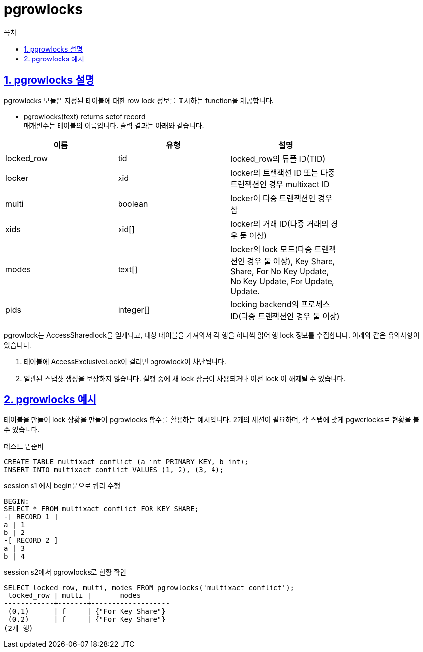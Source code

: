 = pgrowlocks
:toc: 
:toc-title: 목차
:sectlinks:
:sectnums:

== pgrowlocks 설명
pgrowlocks 모듈은 지정된 테이블에 대한 row lock 정보를 표시하는 function을 제공합니다.

* pgrowlocks(text) returns setof record +
매개변수는 테이블의 이름입니다. 출력 결과는 아래와 같습니다.

[width="80%",cols="3*",options="header"]
|===
|이름 | 유형 | 설명
|locked_row | tid | locked_row의 튜플 ID(TID)
|locker| xid | locker의 트랜잭션 ID 또는 다중 트랜잭션인 경우 multixact ID
|multi | boolean | locker이 다중 트랜잭션인 경우 참
|xids | xid[] | locker의 거래 ID(다중 거래의 경우 둘 이상)
|modes | text[] | locker의 lock 모드(다중 트랜잭션인 경우 둘 이상), Key Share, Share, For No Key Update, No Key Update, For Update, Update.
|pids | integer[] | locking backend의 프로세스 ID(다중 트랜잭션인 경우 둘 이상)

|===

pgrowlock는 AccessSharedlock을 얻게되고, 대상 테이블을 가져와서 각 행을 하나씩 읽어 행 lock 정보를 수집합니다. 아래와 같은 유의사항이 있습니다.

1. 테이블에 AccessExclusiveLock이 걸리면 pgrowlock이 차단됩니다. +
2. 일관된 스냅샷 생성을 보장하지 않습니다. 실행 중에 새 lock 잠금이 사용되거나 이전 lock 이 해제될 수 있습니다.

== pgrowlocks 예시
테이블을 만들어 lock 상황을 만들어 pgrowlocks 함수를 활용하는 예시입니다.
2개의 세션이 필요하며, 각 스탭에 맞게 pgworlocks로 현황을 볼 수 있습니다.

테스트 밑준비
[source, sql]
----
CREATE TABLE multixact_conflict (a int PRIMARY KEY, b int);
INSERT INTO multixact_conflict VALUES (1, 2), (3, 4);
----

session s1 에서 begin문으로 쿼리 수행
[source, sql]
----
BEGIN;
SELECT * FROM multixact_conflict FOR KEY SHARE;
-[ RECORD 1 ]
a | 1
b | 2
-[ RECORD 2 ]
a | 3
b | 4
----

session s2에서 pgrowlocks로 현황 확인
[source, sql]
----
SELECT locked_row, multi, modes FROM pgrowlocks('multixact_conflict');
 locked_row | multi |       modes       
------------+-------+-------------------
 (0,1)      | f     | {"For Key Share"}
 (0,2)      | f     | {"For Key Share"}
(2개 행)
----